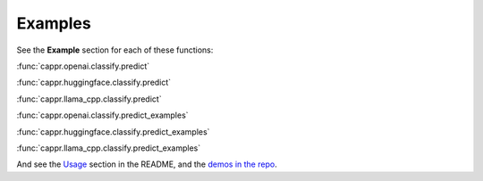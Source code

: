 Examples
========

See the **Example** section for each of these functions:

:func:`cappr.openai.classify.predict`

:func:`cappr.huggingface.classify.predict`

:func:`cappr.llama_cpp.classify.predict`

:func:`cappr.openai.classify.predict_examples`

:func:`cappr.huggingface.classify.predict_examples`

:func:`cappr.llama_cpp.classify.predict_examples`

And see the `Usage`_ section in the README, and the `demos in the repo`_.

.. _Usage: https://github.com/kddubey/cappr/tree/main#usage

.. _demos in the repo: https://github.com/kddubey/cappr/tree/main/demos
